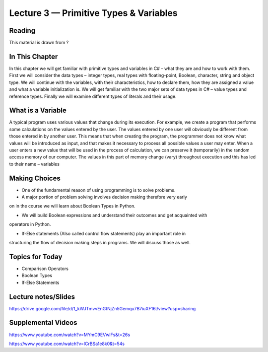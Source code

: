 Lecture 3 — Primitive Types & Variables
===============================================

Reading
-------

This material is drawn from ?

In This Chapter
---------------
In this chapter we will get familiar with primitive types and variables in C# – what they are and how to work with them. 
First we will consider the data types – integer types, real types with floating-point, Boolean, character, string and object type. 
We will continue with the variables, with their characteristics, how to declare them, how they are assigned a value and what a variable 
initialization is. We will get familiar with the two major sets of data types in C# – value types and reference types. Finally we will 
examine different types of literals and their usage. 

What is a Variable
------------------
A typical program uses various values that change during its execution. For example, we create a program that performs some calculations 
on the values entered by the user. The values entered by one user will obviously be different from those entered in by another user. This
means that when creating the program, the programmer does not know what values will be introduced as input, and that makes it necessary to
process all possible values a user may enter. When a user enters a new value that will be used in the process of calculation, we can 
preserve it (temporarily) in the random access memory of our computer. The values in this part of memory change (vary) throughout execution
and this has led to their name – variables













Making Choices
---------------

-  One of the fundamental reason of using programming is to solve problems.

-  A major portion of problem solving involves decision making therefore very early
on in the course we will learn about Boolean Types in Python.

- We will build Boolean expressions and understand their outcomes and get acquainted with
operators in Python.

- If-Else statements (Also called control flow statements) play an important role in
structuring the flow of decision making steps in programs. We will discuss those as well.


Topics for Today
----------------

-  Comparison Operators

-  Boolean Types

-  If-Else Statements

Lecture notes/Slides
--------------------

https://drive.google.com/file/d/1_kWJTmvvEnGtNjZn5Gemqu7B7iuXF16i/view?usp=sharing

Supplemental Videos
--------------------

https://www.youtube.com/watch?v=MYmC9EVwlFs&t=26s

https://www.youtube.com/watch?v=lCrBSa1e8k0&t=54s

